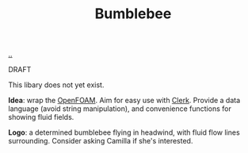 :PROPERTIES:
:ID: 7fe75ff7-4508-49be-89fd-53f52a846424
:END:
#+TITLE: Bumblebee

[[file:..][..]]

DRAFT

This libary does not yet exist.

*Idea*: wrap the [[id:7b88332e-f8a7-452b-bfd8-d128728182ce][OpenFOAM]].
Aim for easy use with [[id:9799d27f-49d0-414a-bb94-f611588fc85c][Clerk]].
Provide a data language (avoid string manipulation), and convenience functions for showing fluid fields.

*Logo*: a determined bumblebee flying in headwind, with fluid flow lines surrounding.
Consider asking Camilla if she's interested.
